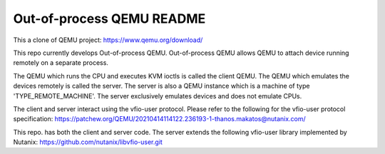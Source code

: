==========================
Out-of-process QEMU README
==========================

This a clone of QEMU project: https://www.qemu.org/download/

This repo currently develops Out-of-process QEMU. Out-of-process QEMU
allows QEMU to attach device running remotely on a separate process.

The QEMU which runs the CPU and executes KVM ioctls is called the
client QEMU. The QEMU which emulates the devices remotely is called
the server. The server is also a QEMU instance which is a machine of
type 'TYPE_REMOTE_MACHINE'. The server exclusively emulates devices
and does not emulate CPUs.

The client and server interact using the vfio-user protocol. Please
refer to the following for the vfio-user protocol specification:
https://patchew.org/QEMU/20210414114122.236193-1-thanos.makatos@nutanix.com/

This repo. has both the client and server code. The server extends the
following vfio-user library implemented by Nutanix:
https://github.com/nutanix/libvfio-user.git
